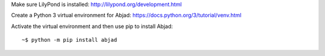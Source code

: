 Make sure LilyPond is installed: http://lilypond.org/development.html

Create a Python 3 virtual environment for Abjad: https://docs.python.org/3/tutorial/venv.html 

Activate the virtual environment and then use pip to install Abjad:

::

    ~$ python -m pip install abjad
